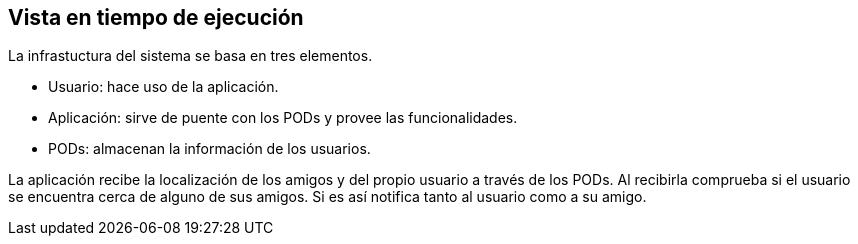 [[section-deployment-view]]


== Vista en tiempo de ejecución

La infrastuctura del sistema se basa en tres elementos.

* Usuario: hace uso de la aplicación.
* Aplicación: sirve de puente con los PODs y provee las funcionalidades.
* PODs: almacenan la información de los usuarios.

La aplicación recibe la localización de los amigos y del propio usuario a través de los PODs. Al recibirla comprueba si el usuario se encuentra cerca de alguno de sus amigos. Si es así notifica tanto al usuario como a su amigo.
